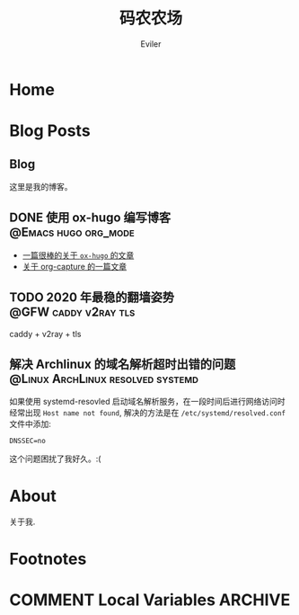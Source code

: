 #+TITLE: 码农农场
#+STARTUP： content
#+AUTHOR: Eviler
#+HUGO_BASE_DIR: ../
#+HUGO_AUTO_SET_LASTMOD: f
#+PROPERTY: header-args :eval no
#+OPTIONS: creator:t toc:nil


* Home
:PROPERTIES:
:EXPORT_HUGO_SECTION:
:EXPORT_FILE_NAME: _index
:EXPORT_HUGO_CUSTOM_FRONT_MATTER: :noauthor true :nocomment true :nodate true :nopaging true :noread true
:EXPORT_HUGO_MENU: :menu main
:EXPORT_HUGO_WEIGHT: auto
:END:

* Blog Posts
:PROPERTIES:
:EXPORT_HUGO_SECTION: blog
:EXPORT_HUGO_WEIGHT: auto
:END:

** Blog
:PROPERTIES:
:EXPORT_HUGO_MENU: :menu main
:EXPORT_FILE_NAME: _index
:EXPORT_HUGO_CUSTOM_FRONT_MATTER: :noauthor false :nocomment false :nodate false :nopaging false :noread true
:END:

这里是我的博客。

** DONE 使用 ox-hugo 编写博客 :@Emacs:hugo:org_mode:
:PROPERTIES:
:EXPORT_FILE_NAME: use-ox-hugo-write-blog
:END:
- [[https://sheishe.xyz/post/hugo-blogging-with-ox-hugo/][一篇很棒的关于 =ox-hugo= 的文章]]
- [[http://www.zmonster.me/2018/02/28/org-mode-capture.html][关于 org-capture 的一篇文章]]
** TODO 2020 年最稳的翻墙姿势 :@GFW:caddy:v2ray:tls:
:PROPERTIES:
:EXPORT_FILE_NAME: xgfw-in-2020
:END:
caddy + v2ray + tls

** 解决 Archlinux 的域名解析超时出错的问题 :@Linux:ArchLinux:resolved:systemd:
:PROPERTIES:
:EXPORT_FILE_NAME: fix-systemd-resolved-dnssec
:END:
如果使用 systemd-resovled 启动域名解析服务，在一段时间后进行网络访问时经常出现
=Host name not found=, 解决的方法是在 =/etc/systemd/resolved.conf= 文件中添加:

#+BEGIN_EXAMPLE
DNSSEC=no
#+END_EXAMPLE

这个问题困扰了我好久。:(

* About
:PROPERTIES:
:EXPORT_HUGO_SECTION: about
:EXPORT_FILE_NAME: _index
:EXPORT_HUGO_CUSTOM_FRONT_MATTER: :noauthor true :nocomment true :nodate true :nopaging true :noread true
:EXPORT_HUGO_MENU: :menu main
:EXPORT_HUGO_WEIGHT: auto
:END:

关于我.


* Footnotes
* COMMENT Local Variables   :ARCHIVE:
# Local Variables:
# eval: (org-hugo-auto-export-mode)
# End:
